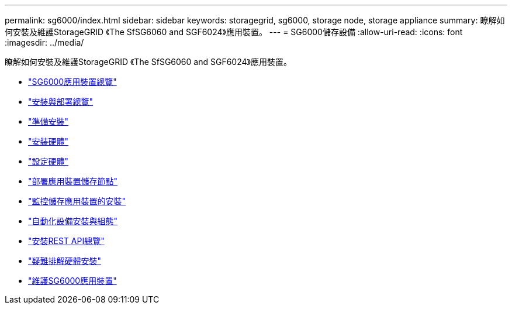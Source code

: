 ---
permalink: sg6000/index.html 
sidebar: sidebar 
keywords: storagegrid, sg6000, storage node, storage appliance 
summary: 瞭解如何安裝及維護StorageGRID 《The SfSG6060 and SGF6024》應用裝置。 
---
= SG6000儲存設備
:allow-uri-read: 
:icons: font
:imagesdir: ../media/


[role="lead"]
瞭解如何安裝及維護StorageGRID 《The SfSG6060 and SGF6024》應用裝置。

* link:sg6000-appliances-overview.html["SG6000應用裝置總覽"]
* link:installation-and-deployment-overview.html["安裝與部署總覽"]
* link:preparing-for-installation.html["準備安裝"]
* link:installing-hardware.html["安裝硬體"]
* link:configuring-hardware.html["設定硬體"]
* link:deploying-appliance-storage-node.html["部署應用裝置儲存節點"]
* link:monitoring-storage-appliance-installation.html["監控儲存應用裝置的安裝"]
* link:automating-appliance-installation-and-configuration.html["自動化設備安裝與組態"]
* link:overview-of-installation-rest-apis.html["安裝REST API總覽"]
* link:troubleshooting-hardware-installation.html["疑難排解硬體安裝"]
* link:maintaining-sg6000-appliance.html["維護SG6000應用裝置"]

